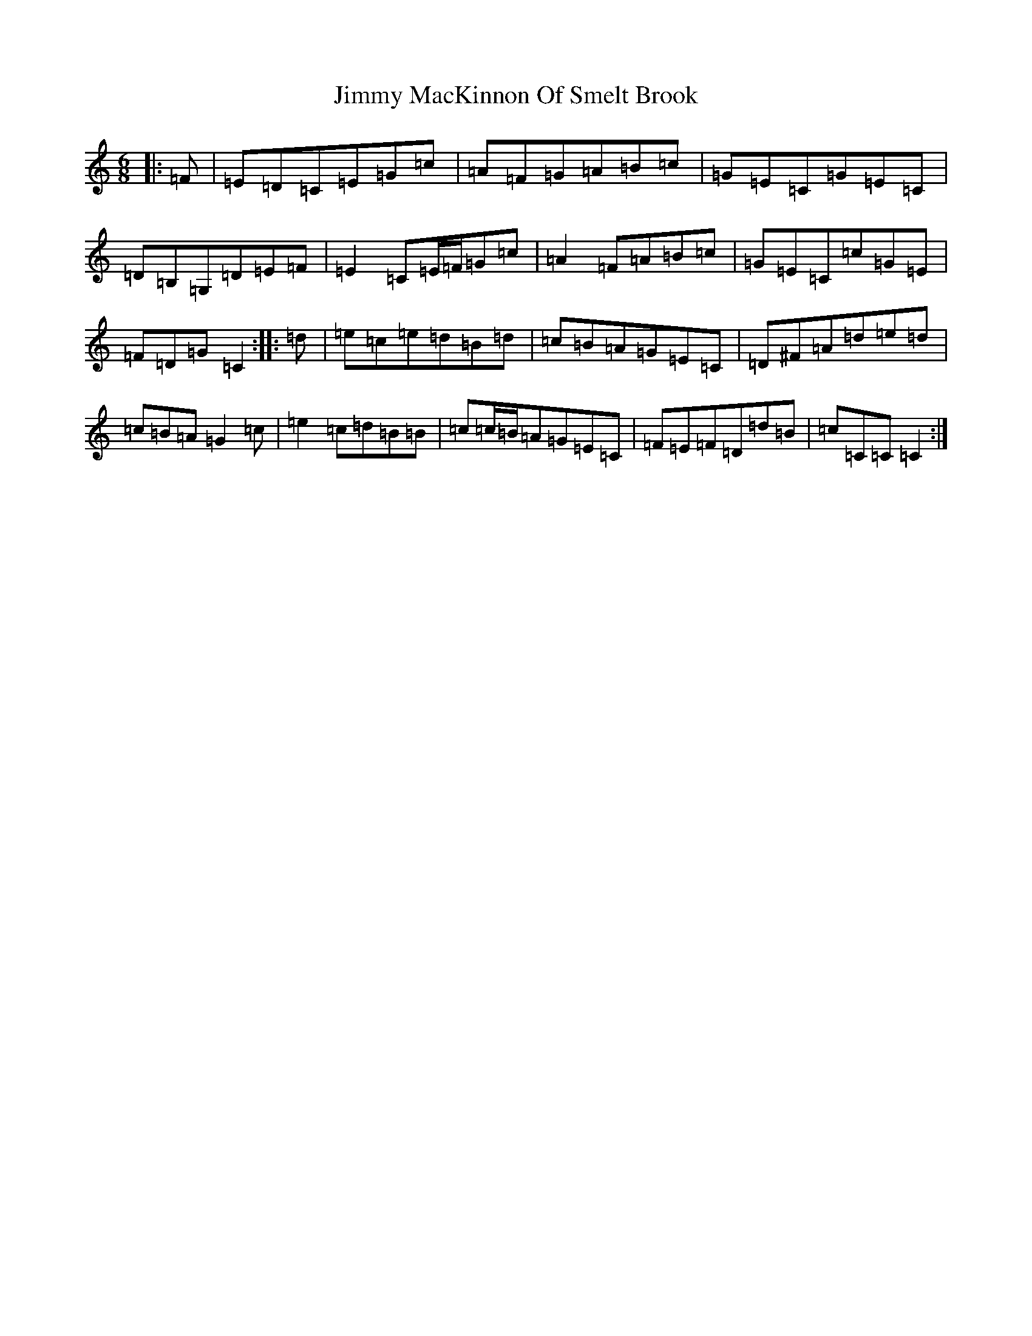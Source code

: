 X: 10496
T: Jimmy MacKinnon Of Smelt Brook
S: https://thesession.org/tunes/10061#setting10061
R: jig
M:6/8
L:1/8
K: C Major
|:=F|=E=D=C=E=G=c|=A=F=G=A=B=c|=G=E=C=G=E=C|=D=B,=G,=D=E=F|=E2=C=E/2=F/2=G=c|=A2=F=A=B=c|=G=E=C=c=G=E|=F=D=G=C2:||:=d|=e=c=e=d=B=d|=c=B=A=G=E=C|=D^F=A=d=e=d|=c=B=A=G2=c|=e2=c=d=B=B|=c=c/2=B/2=A=G=E=C|=F=E=F=D=d=B|=c=C=C=C2:|